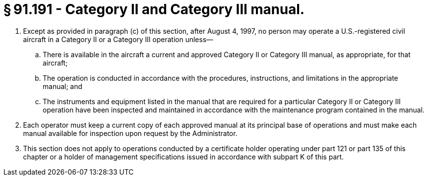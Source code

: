 # § 91.191 - Category II and Category III manual.

[start=1,loweralpha]
. Except as provided in paragraph (c) of this section, after August 4, 1997, no person may operate a U.S.-registered civil aircraft in a Category II or a Category III operation unless—
[start=1,arabic]
.. There is available in the aircraft a current and approved Category II or Category III manual, as appropriate, for that aircraft;
.. The operation is conducted in accordance with the procedures, instructions, and limitations in the appropriate manual; and
.. The instruments and equipment listed in the manual that are required for a particular Category II or Category III operation have been inspected and maintained in accordance with the maintenance program contained in the manual.
. Each operator must keep a current copy of each approved manual at its principal base of operations and must make each manual available for inspection upon request by the Administrator.
. This section does not apply to operations conducted by a certificate holder operating under part 121 or part 135 of this chapter or a holder of management specifications issued in accordance with subpart K of this part.

